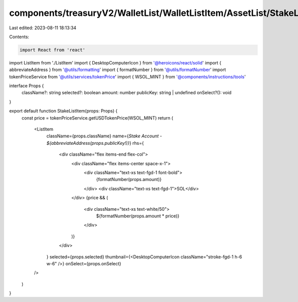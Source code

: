 components/treasuryV2/WalletList/WalletListItem/AssetList/StakeListItem.tsx
===========================================================================

Last edited: 2023-08-11 18:13:34

Contents:

.. code-block:: tsx

    import React from 'react'

import ListItem from './ListItem'
import { DesktopComputerIcon } from '@heroicons/react/solid'
import { abbreviateAddress } from '@utils/formatting'
import { formatNumber } from '@utils/formatNumber'
import tokenPriceService from '@utils/services/tokenPrice'
import { WSOL_MINT } from '@components/instructions/tools'

interface Props {
  className?: string
  selected?: boolean
  amount: number
  publicKey: string | undefined
  onSelect?(): void
}

export default function StakeListItem(props: Props) {
  const price = tokenPriceService.getUSDTokenPrice(WSOL_MINT)
  return (
    <ListItem
      className={props.className}
      name={`Stake Account - ${abbreviateAddress(props.publicKey!)}`}
      rhs={
        <div className="flex items-end flex-col">
          <div className="flex items-center space-x-1">
            <div className="text-xs text-fgd-1 font-bold">
              {formatNumber(props.amount)}
            </div>
            <div className="text-xs text-fgd-1">SOL</div>
          </div>
          {price && (
            <div className="text-xs text-white/50">
              ${formatNumber(props.amount * price)}
            </div>
          )}
        </div>
      }
      selected={props.selected}
      thumbnail={<DesktopComputerIcon className="stroke-fgd-1 h-6 w-6" />}
      onSelect={props.onSelect}
    />
  )
}


